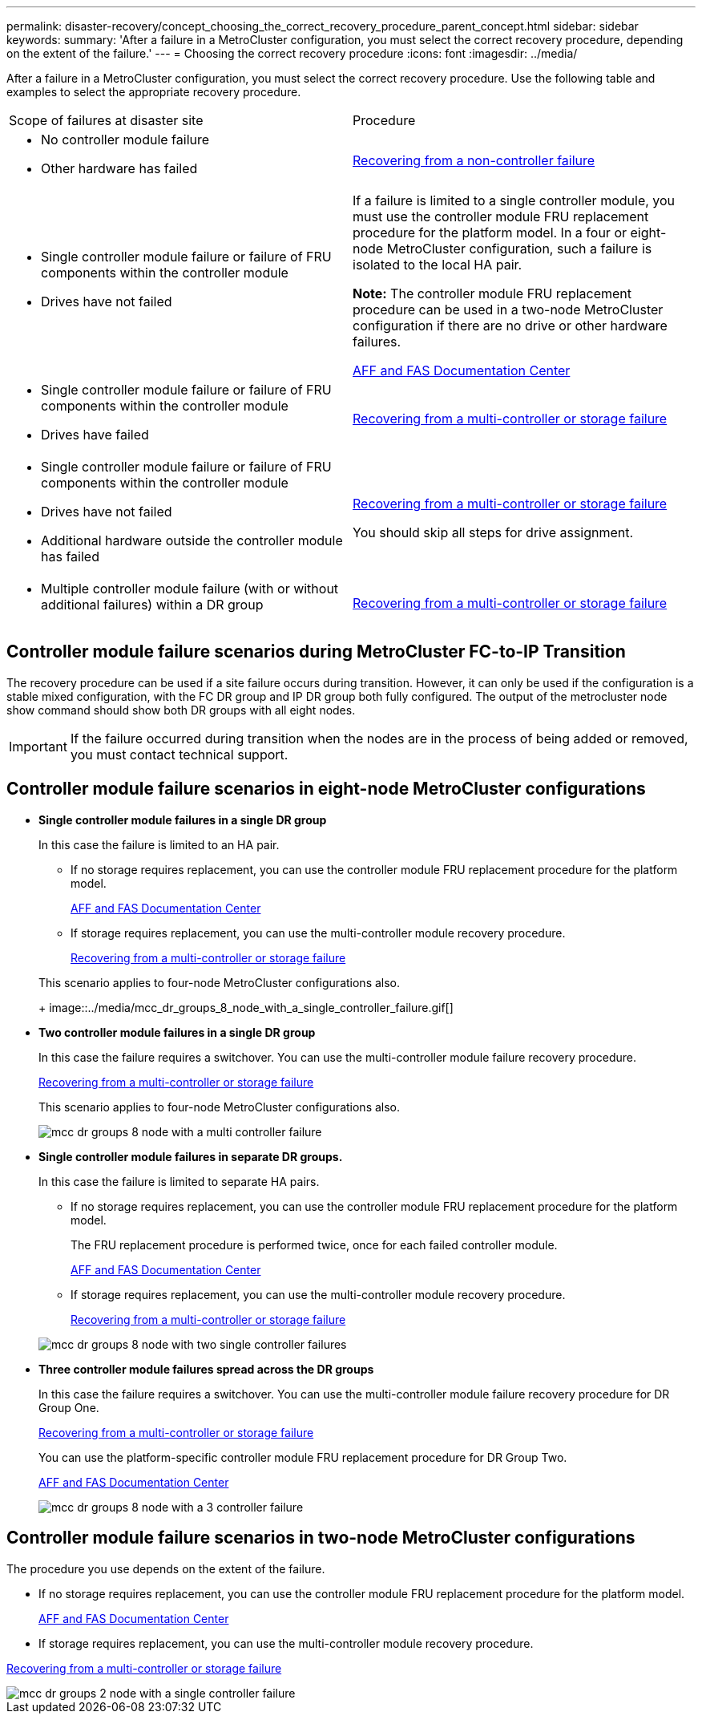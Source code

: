 ---
permalink: disaster-recovery/concept_choosing_the_correct_recovery_procedure_parent_concept.html
sidebar: sidebar
keywords:
summary: 'After a failure in a MetroCluster configuration, you must select the correct recovery procedure, depending on the extent of the failure.'
---
= Choosing the correct recovery procedure
:icons: font
:imagesdir: ../media/

[.lead]
After a failure in a MetroCluster configuration, you must select the correct recovery procedure. Use the following table and examples to select the appropriate recovery procedure.

|===
| Scope of failures at disaster site| Procedure
a|

* No controller module failure
* Other hardware has failed

a|
link:task_recover_from_a_non_controller_failure_mcc_dr.md#[Recovering from a non-controller failure]
a|

* Single controller module failure or failure of FRU components within the controller module
* Drives have not failed

a|
If a failure is limited to a single controller module, you must use the controller module FRU replacement procedure for the platform model. In a four or eight-node MetroCluster configuration, such a failure is isolated to the local HA pair.

*Note:* The controller module FRU replacement procedure can be used in a two-node MetroCluster configuration if there are no drive or other hardware failures.

https://docs.netapp.com/platstor/index.jsp[AFF and FAS Documentation Center]

a|

* Single controller module failure or failure of FRU components within the controller module
* Drives have failed

a|
link:task_recover_from_a_multi_controller_and_or_storage_failure.md#[Recovering from a multi-controller or storage failure]

a|

* Single controller module failure or failure of FRU components within the controller module
* Drives have not failed
* Additional hardware outside the controller module has failed

a|
link:task_recover_from_a_multi_controller_and_or_storage_failure.md#[Recovering from a multi-controller or storage failure]

You should skip all steps for drive assignment.

a|

* Multiple controller module failure (with or without additional failures) within a DR group

a|
link:task_recover_from_a_multi_controller_and_or_storage_failure.md#[Recovering from a multi-controller or storage failure]

|===

== Controller module failure scenarios during MetroCluster FC-to-IP Transition

The recovery procedure can be used if a site failure occurs during transition. However, it can only be used if the configuration is a stable mixed configuration, with the FC DR group and IP DR group both fully configured. The output of the metrocluster node show command should show both DR groups with all eight nodes.

IMPORTANT: If the failure occurred during transition when the nodes are in the process of being added or removed, you must contact technical support.

== Controller module failure scenarios in eight-node MetroCluster configurations

* *Single controller module failures in a single DR group*
+
In this case the failure is limited to an HA pair.

 ** If no storage requires replacement, you can use the controller module FRU replacement procedure for the platform model.
+
https://docs.netapp.com/platstor/index.jsp[AFF and FAS Documentation Center]

 ** If storage requires replacement, you can use the multi-controller module recovery procedure.
+
link:task_recover_from_a_multi_controller_and_or_storage_failure.md#[Recovering from a multi-controller or storage failure]

+
This scenario applies to four-node MetroCluster configurations also.
+
image::../media/mcc_dr_groups_8_node_with_a_single_controller_failure.gif[]

* *Two controller module failures in a single DR group*
+
In this case the failure requires a switchover. You can use the multi-controller module failure recovery procedure.
+
link:task_recover_from_a_multi_controller_and_or_storage_failure.md#[Recovering from a multi-controller or storage failure]
+
This scenario applies to four-node MetroCluster configurations also.
+
image::../media/mcc_dr_groups_8_node_with_a_multi_controller_failure.gif[]

* *Single controller module failures in separate DR groups.*
+
In this case the failure is limited to separate HA pairs.

 ** If no storage requires replacement, you can use the controller module FRU replacement procedure for the platform model.
+
The FRU replacement procedure is performed twice, once for each failed controller module.
+
https://docs.netapp.com/platstor/index.jsp[AFF and FAS Documentation Center]

 ** If storage requires replacement, you can use the multi-controller module recovery procedure.
+
link:task_recover_from_a_multi_controller_and_or_storage_failure.md#[Recovering from a multi-controller or storage failure]

+
image::../media/mcc_dr_groups_8_node_with_two_single_controller_failures.gif[]

* *Three controller module failures spread across the DR groups*
+
In this case the failure requires a switchover. You can use the multi-controller module failure recovery procedure for DR Group One.
+
link:task_recover_from_a_multi_controller_and_or_storage_failure.md#[Recovering from a multi-controller or storage failure]
+
You can use the platform-specific controller module FRU replacement procedure for DR Group Two.
+
https://docs.netapp.com/platstor/index.jsp[AFF and FAS Documentation Center]
+
image::../media/mcc_dr_groups_8_node_with_a_3_controller_failure.gif[]

== Controller module failure scenarios in two-node MetroCluster configurations

The procedure you use depends on the extent of the failure.

* If no storage requires replacement, you can use the controller module FRU replacement procedure for the platform model.
+
https://docs.netapp.com/platstor/index.jsp[AFF and FAS Documentation Center]

* If storage requires replacement, you can use the multi-controller module recovery procedure.

link:task_recover_from_a_multi_controller_and_or_storage_failure.md#[Recovering from a multi-controller or storage failure]

image::../media/mcc_dr_groups_2_node_with_a_single_controller_failure.gif[]
